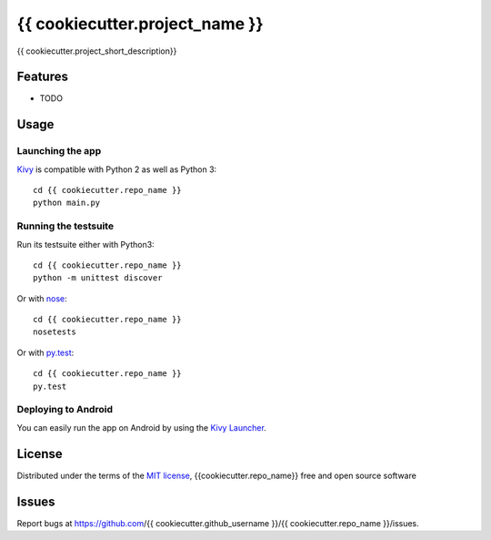 ===============================
{{ cookiecutter.project_name }}
===============================

{{ cookiecutter.project_short_description}}


Features
--------

* TODO


Usage
-----

Launching the app
~~~~~~~~~~~~~~~~~

`Kivy`_ is compatible with Python 2 as well as Python 3::

    cd {{ cookiecutter.repo_name }} 
    python main.py

Running the testsuite
~~~~~~~~~~~~~~~~~~~~~

Run its testsuite either with Python3::

    cd {{ cookiecutter.repo_name }} 
    python -m unittest discover

Or with `nose`_::

    cd {{ cookiecutter.repo_name }} 
    nosetests

Or with `py.test`_::

    cd {{ cookiecutter.repo_name }}
    py.test

Deploying to Android
~~~~~~~~~~~~~~~~~~~~

You can easily run the app on Android by using the `Kivy Launcher`_.


License
-------

Distributed under the terms of the `MIT license`_, {{cookiecutter.repo_name}} free and open source software


Issues
------

Report bugs at https://github.com/{{ cookiecutter.github_username }}/{{ cookiecutter.repo_name }}/issues.


.. _`Kivy Launcher`: http://kivy.org/docs/guide/packaging-android.html#packaging-your-application-for-the-kivy-launcher
.. _`Kivy`: https://github.com/kivy/kivy
.. _`MIT License`: http://opensource.org/licenses/MIT
.. _`nose`: https://github.com/nose-devs/nose/
.. _`py.test`: http://pytest.org/latest/
